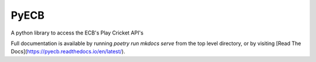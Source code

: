PyECB
=====

A python library to access the ECB's Play Cricket API's

Full documentation is available by running `poetry run mkdocs serve` from the top
level directory, or by visiting [Read The Docs](https://pyecb.readthedocs.io/en/latest/).
